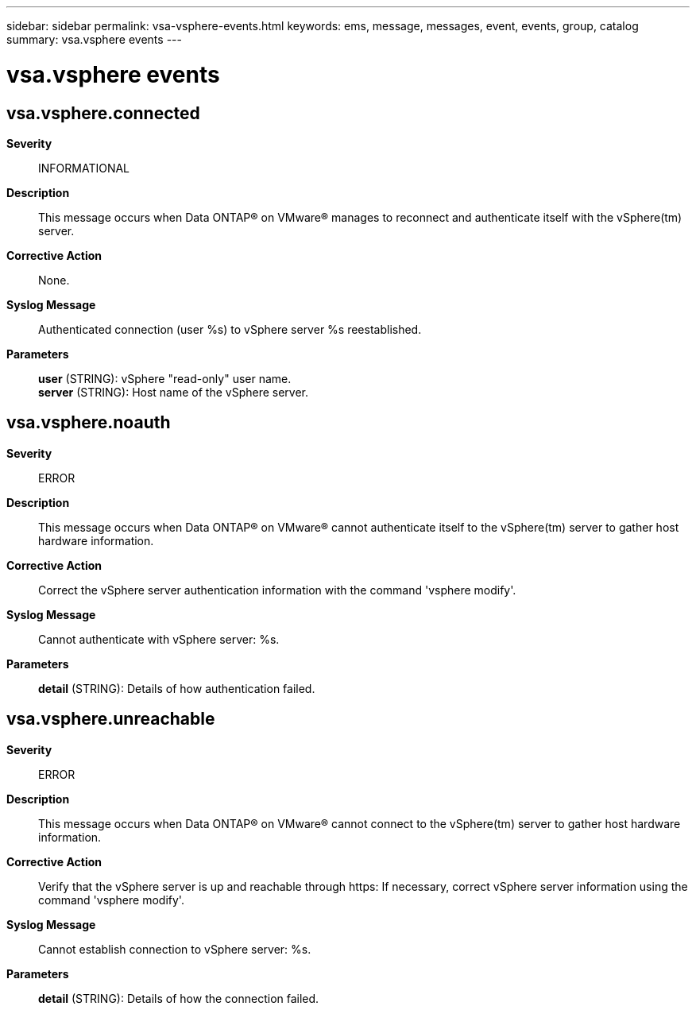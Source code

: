 ---
sidebar: sidebar
permalink: vsa-vsphere-events.html
keywords: ems, message, messages, event, events, group, catalog
summary: vsa.vsphere events
---

= vsa.vsphere events
:toclevels: 1
:hardbreaks:
:nofooter:
:icons: font
:linkattrs:
:imagesdir: ./media/

== vsa.vsphere.connected
*Severity*::
INFORMATIONAL
*Description*::
This message occurs when Data ONTAP(R) on VMware(R) manages to reconnect and authenticate itself with the vSphere(tm) server.
*Corrective Action*::
None.
*Syslog Message*::
Authenticated connection (user %s) to vSphere server %s reestablished.
*Parameters*::
*user* (STRING): vSphere "read-only" user name.
*server* (STRING): Host name of the vSphere server.

== vsa.vsphere.noauth
*Severity*::
ERROR
*Description*::
This message occurs when Data ONTAP(R) on VMware(R) cannot authenticate itself to the vSphere(tm) server to gather host hardware information.
*Corrective Action*::
Correct the vSphere server authentication information with the command 'vsphere modify'.
*Syslog Message*::
Cannot authenticate with vSphere server: %s.
*Parameters*::
*detail* (STRING): Details of how authentication failed.

== vsa.vsphere.unreachable
*Severity*::
ERROR
*Description*::
This message occurs when Data ONTAP(R) on VMware(R) cannot connect to the vSphere(tm) server to gather host hardware information.
*Corrective Action*::
Verify that the vSphere server is up and reachable through https: If necessary, correct vSphere server information using the command 'vsphere modify'.
*Syslog Message*::
Cannot establish connection to vSphere server: %s.
*Parameters*::
*detail* (STRING): Details of how the connection failed.
